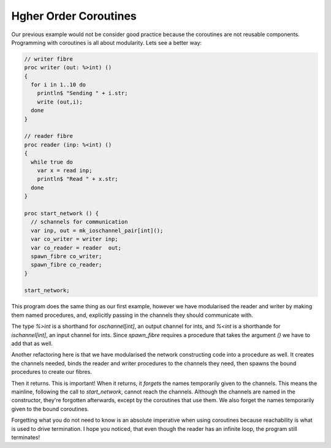 Hgher Order Coroutines
======================

Our previous example would not be consider good practice because
the coroutines are not reusable components. Programming with coroutines
is all about modularity. Lets see a better way:

.. code-block:: felix

  // writer fibre
  proc writer (out: %>int) ()
  {
    for i in 1..10 do
      println$ "Sending " + i.str;
      write (out,i);
    done
  }

  // reader fibre
  proc reader (inp: %<int) ()
  {
    while true do 
      var x = read inp;
      println$ "Read " + x.str;
    done
  }

  proc start_network () {
    // schannels for communication
    var inp, out = mk_ioschannel_pair[int]();
    var co_writer = writer inp;
    var co_reader = reader  out;
    spawn_fibre co_writer;
    spawn_fibre co_reader;
  }

  start_network;

This program does the same thing as our first example, however we have
modularised the reader and writer by making them named procedures, and,
explicitly passing in the channels they should communicate with.

The type `%>int` is a shorthand for `oschannel[int]`, an output channel
for ints, and `%<int` is a shorthande for `ischannel[int]`, an input
channel for ints. Since `spawn_fibre` requires a procedure that takes
the argument `()` we have to add that as well.

Another refactoring here is that we have modularised the network constructing
code into a procedure as well. It creates the channels needed, binds the
reader and writer procedures to the channels they need, then spawns the bound
procedures to create our fibres. 

Then it returns. This is important! When it returns, it *forgets* the names temporarily
given to the channels. This means the mainline, following the call to `start_network`,
cannot reach the channels. Although the channels are named in the constructor, they're
forgotten afterwards, except by the coroutines that use them. We also forget the
names temporarily given to the bound coroutines.

Forgetting what you do not need to know is an absolute imperative when using coroutines
because reachability is what is used to drive termination. I hope you noticed, that
even though the reader has an infinite loop, the program still terminates!

